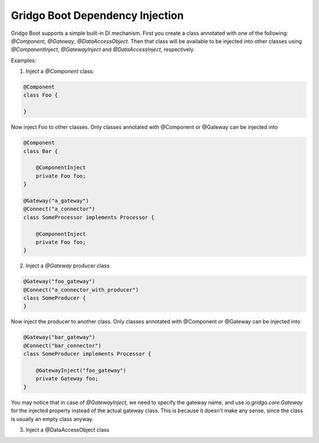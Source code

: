 Gridgo Boot Dependency Injection
================================

Gridgo Boot supports a simple built-in DI mechanism. First you create a class annotated with one of the following: `@Component`, `@Gateway`, `@DataAccessObject`. Then that class will be available to be injected into other classes using `@ComponentInject`, `@GatewayInject` and `@DataAccessInject`, respectively.

Examples:

1. Inject a `@Component` class:

.. code-block:: java

    @Component
    class Foo {
    
    }
    
Now inject Foo to other classes. Only classes annotated with @Component or @Gateway can be injected into

.. code-block:: java

    @Component
    class Bar {
    
        @ComponentInject
        private Foo foo;
    }
    
    @Gateway("a_gateway")
    @Connect("a_connector")
    class SomeProcessor implements Processor {
    
        @ComponentInject
        private Foo foo;        
    }

2. Inject a `@Gateway` producer class

.. code-block:: java

    @Gateway("foo_gateway")
    @Connect("a_connector_with_producer")
    class SomeProducer {
    }

Now inject the producer to another class. Only classes annotated with @Component or @Gateway can be injected into

.. code-block:: java

    @Gateway("bar_gateway")
    @Connect("bar_connector")
    class SomeProducer implements Processor {
    
        @GatewayInject("foo_gateway")
        private Gateway foo;
    }

You may notice that in case of `@GatewayInject`, we need to specify the gateway name, and use `io.gridgo.core.Gateway` for the injected property instead of the actual gateway class. This is because it doesn't make any sense, since the class is usually an empty class anyway.

3. Inject a @DataAccessObject class

